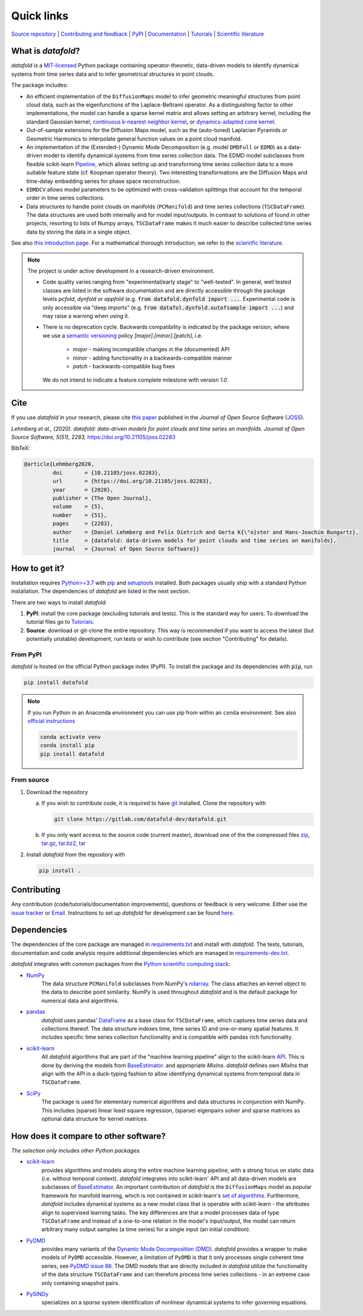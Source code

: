 Quick links
^^^^^^^^^^^

`Source repository <https://gitlab.com/datafold-dev/datafold>`__ |
`Contributing and feedback <https://datafold-dev.gitlab.io/datafold/contributing.html>`__ |
`PyPI <https://pypi.org/project/datafold/>`__ |
`Documentation <https://datafold-dev.gitlab.io/datafold/>`__ |
`Tutorials <https://datafold-dev.gitlab.io/datafold/tutorial_index.html>`__ |
`Scientific literature <https://datafold-dev.gitlab.io/datafold/references.html>`__

What is *datafold*?
====================

*datafold* is a `MIT-licensed <https://gitlab.com/datafold-dev/datafold/-/blob/master/LICENSE>`__
Python package containing operator-theoretic, data-driven models to identify dynamical
systems from time series data and to infer geometrical structures in point clouds.

The package includes:

* An efficient implementation of the ``DiffusionMaps`` model to infer geometric
  meaningful structures from point cloud data, such as the eigenfunctions of the
  Laplace-Beltrami operator. As a distinguishing factor to other implementations, the
  model can handle a sparse kernel matrix and allows setting an arbitrary kernel,
  including the standard Gaussian kernel,
  `continuous k-nearest neighbor kernel <https://arxiv.org/abs/1606.02353>`__, or
  `dynamics-adapted cone kernel <https://cims.nyu.edu/~dimitris/files/Giannakis15_cone_kernels.pdf>`__.
* Out-of-sample extensions for the Diffusion Maps model, such as the (auto-tuned)
  Laplacian Pyramids or Geometric Harmonics to interpolate general function values on a
  point cloud manifold.
* An implementation of the (Extended-) Dynamic Mode Decomposition (e.g. model ``DMDFull``
  or ``EDMD``) as a data-driven model to identify dynamical systems from time series
  collection data. The EDMD model subclasses from flexible scikit-learn
  `Pipeline <https://scikit-learn.org/stable/modules/generated/sklearn.pipeline.Pipeline.html>`__,
  which allows setting up and transforming time series collection data to a more suitable
  feature state (cf. Koopman operator theory). Two interesting transformations are the
  Diffusion Maps and time-delay embedding series for phase space reconstruction.
* ``EDMDCV`` allows model parameters to be optimized with cross-validation splittings that
  account for the temporal order in time series collections.
* Data structures to handle point clouds on manifolds (``PCManifold``) and time series
  collections (``TSCDataFrame``). The data structures are used both internally and for
  model input/outputs. In contrast to solutions of found in other projects,
  resorting to lists of Numpy arrays, ``TSCDataFrame`` makes it much easier to describe
  collected time series data by storing the data in a single object.

See also `this introduction page <https://datafold-dev.gitlab.io/datafold/intro.html>`__.
For a mathematical thorough introduction, we refer to the `scientific literature
<https://datafold-dev.gitlab.io/datafold/references.html>`__.

.. note::
    The project is under active development in a research-driven environment.

    * Code quality varies ranging from "experimental/early stage" to "well-tested". In
      general, well tested classes are listed in the software documentation and are
      directly accessible through the package levels `pcfold`, `dynfold` or `appfold`
      (e.g. :code:`from datafold.dynfold import ...`. Experimental code is only
      accessible via "deep imports"
      (e.g. :code:`from datafol.dynfold.outofsample import ...`) and may raise a warning
      when using it.
    * There is no deprecation cycle. Backwards compatibility is indicated by the
      package version, where we use a `semantic versioning <https://semver.org/>`__
      policy `[major].[minor].[patch]`, i.e.

         * `major` - making incompatible changes in the (documented) API
         * `minor` - adding functionality in a backwards-compatible manner
         * `patch` - backwards-compatible bug fixes

      We do not intend to indicate a feature complete milestone with version `1.0`.


Cite
====

If you use *datafold* in your research, please cite
`this paper <https://joss.theoj.org/papers/10.21105/joss.02283>`__ published in the
*Journal of Open Source Software* (`JOSS <https://joss.theoj.org/>`__).

*Lehmberg et al., (2020). datafold: data-driven models for point clouds and time series on
manifolds. Journal of Open Source Software, 5(51), 2283,* https://doi.org/10.21105/joss.02283

BibTeX:

.. code-block:: latex

    @article{Lehmberg2020,
             doi       = {10.21105/joss.02283},
             url       = {https://doi.org/10.21105/joss.02283},
             year      = {2020},
             publisher = {The Open Journal},
             volume    = {5},
             number    = {51},
             pages     = {2283},
             author    = {Daniel Lehmberg and Felix Dietrich and Gerta K{\"o}ster and Hans-Joachim Bungartz},
             title     = {datafold: data-driven models for point clouds and time series on manifolds},
             journal   = {Journal of Open Source Software}}

How to get it?
==============

Installation requires `Python>=3.7 <https://www.python.org/>`__ with
`pip <https://pip.pypa.io/en/stable/>`__ and
`setuptools <https://setuptools.readthedocs.io/en/latest/>`__ installed. Both
packages usually ship with a standard Python installation. The dependencies of *datafold*
are listed in the next section.

There are two ways to install *datafold*.

1. **PyPI**: install the core package (excluding tutorials and tests). This
   is the standard way for users. To download the tutorial files go to
   `Tutorials <https://datafold-dev.gitlab.io/datafold/tutorial_index.html>`__.
2. **Source**: download or git-clone the entire repository. This way is recommended if you
   want to access the latest (but potentially unstable) development, run tests
   or wish to contribute (see section "Contributing" for details).

From PyPI
---------

*datafold* is hosted on the official Python package index (PyPI). To install the package
and its dependencies with :code:`pip`, run

.. code-block:: bash

   pip install datafold

.. note::
    If you run Python in an Anaconda environment you can use pip from within an ``conda``
    environment. See also
    `official instructions <https://docs.conda.io/projects/conda/en/latest/user-guide/tasks/manage-pkgs.html#installing-non-conda-packages>`__

    .. code-block:: bash

        conda activate venv
        conda install pip
        pip install datafold


From source
-----------

1. Download the repository

   a. If you wish to contribute code, it is required to have
      `git <https://git-scm.com/>`__ installed. Clone the repository with

      .. code-block:: bash

        git clone https://gitlab.com/datafold-dev/datafold.git

   b. If you only want access to the source code (current master), download one of the
      the compressed files
      `zip <https://gitlab.com/datafold-dev/datafold/-/archive/master/datafold-master.zip>`__,
      `tar.gz <https://gitlab.com/datafold-dev/datafold/-/archive/master/datafold-master.tar.gz>`__,
      `tar.bz2 <https://gitlab.com/datafold-dev/datafold/-/archive/master/datafold-master.tar.bz2>`__,
      `tar <https://gitlab.com/datafold-dev/datafold/-/archive/master/datafold-master.tar>`__

2. Install *datafold* from the repository with

   .. code-block:: bash

       pip install .


Contributing
============

Any contribution (code/tutorials/documentation improvements), questions or feedback is
very welcome. Either use the
`issue tracker <https://gitlab.com/datafold-dev/datafold/-/issues>`__ or
`Email <incoming+datafold-dev-datafold-14878376-issue-@incoming.gitlab.com>`__.
Instructions to set up *datafold* for development can be found
`here <https://datafold-dev.gitlab.io/datafold/contributing.html>`__.

Dependencies
============

The dependencies of the core package are managed in
`requirements.txt <https://gitlab.com/datafold-dev/datafold/-/blob/master/requirements.txt>`__
and install with *datafold*. The tests, tutorials, documentation and code analysis
require additional dependencies which are managed in
`requirements-dev.txt <https://gitlab.com/datafold-dev/datafold/-/blob/master/requirements-dev.txt>`__.

*datafold* integrates with common packages from the
`Python scientific computing stack <https://www.scipy.org/about.html>`__:

* `NumPy <https://numpy.org/>`__
   The data structure ``PCManifold`` subclasses from NumPy's
   `ndarray <https://numpy.org/doc/stable/reference/generated/numpy.ndarray.html>`__. The
   class attaches an kernel object to the data to describe point similarity.
   NumPy is used throughout *datafold* and is the default package for numerical
   data and algorithms.

* `pandas <https://pandas.pydata.org/pandas-docs/stable/index.html>`__
   *datafold* uses pandas'
   `DataFrame <https://pandas.pydata.org/pandas-docs/stable/reference/api/pandas.DataFrame.html>`__
   as a base class for ``TSCDataFrame``, which captures time series data and
   collections thereof. The data structure indexes time, time series ID and
   one-or-many spatial features. It includes specific time series collection functionality
   and is compatible with pandas rich functionality.

* `scikit-learn <https://scikit-learn.org/stable/>`__
   All *datafold* algorithms that are part of the "machine learning pipeline" align
   to the scikit-learn `API <https://scikit-learn.org/stable/developers/develop.html>`__.
   This is done by deriving the models from
   `BaseEstimator <https://scikit-learn.org/stable/modules/generated/sklearn.base.BaseEstimator.html>`__.
   and appropriate `MixIns`. *datafold* defines own `MixIns` that align with the
   API in a duck-typing fashion to allow identifying dynamical systems from temporal data
   in ``TSCDataFrame``.

* `SciPy <https://docs.scipy.org/doc/scipy/reference/index.html>`__
   The package is used for elementary numerical algorithms and data structures in
   conjunction with NumPy. This includes (sparse) linear least
   square regression, (sparse) eigenpairs solver and sparse matrices as
   optional data structure for kernel matrices.

How does it compare to other software?
======================================

*The selection only includes other Python packages.*

* `scikit-learn <https://scikit-learn.org/stable/>`__
   provides algorithms and models along the entire machine learning pipeline, with a
   strong focus on static data (i.e. without temporal context). *datafold* integrates
   into scikit-learn' API and all data-driven models are subclasses of
   `BaseEstimator <https://scikit-learn.org/stable/modules/generated/sklearn.base.BaseEstimator.html>`__.
   An important contribution of *datafold* is the ``DiffusionMaps`` model as popular
   framework for manifold learning, which is not contained in scikit-learn's `set of
   algorithms <https://scikit-learn.org/stable/auto_examples/manifold/plot_compare_methods
   .html#sphx-glr-auto-examples-manifold-plot-compare-methods-py>`__.
   Furthermore, *datafold* includes dynamical systems as a new model class that is
   operable with scikit-learn - the attributes align to supervised learning tasks.
   The key differences are that a model processes data of type ``TSCDataFrame``
   and instead of a one-to-one relation in the model's input/output, the model can return
   arbitrary many output samples (a time series) for a single input
   (an initial condition).

* `PyDMD <https://mathlab.github.io/PyDMD/build/html/index.html>`__
   provides many variants of the `Dynamic Mode Decomposition (DMD) <https://en.wikipedia.org/wiki/Dynamic_mode_decomposition>`__.
   *datafold* provides a wrapper to make models of ``PyDMD`` accessible. However, a
   limitation of ``PyDMD`` is that it only processes single coherent time series, see
   `PyDMD issue 86 <https://github.com/mathLab/PyDMD/issues/86>`__. The DMD models that
   are directly included in *datafold* utilize the functionality of the data
   structure ``TSCDataFrame`` and can therefore process time
   series collections - in an extreme case only containing snapshot pairs.

* `PySINDy <https://pysindy.readthedocs.io/en/latest/>`__
   specializes on a *sparse* system identification of nonlinear dynamical systems to
   infer governing equations.

